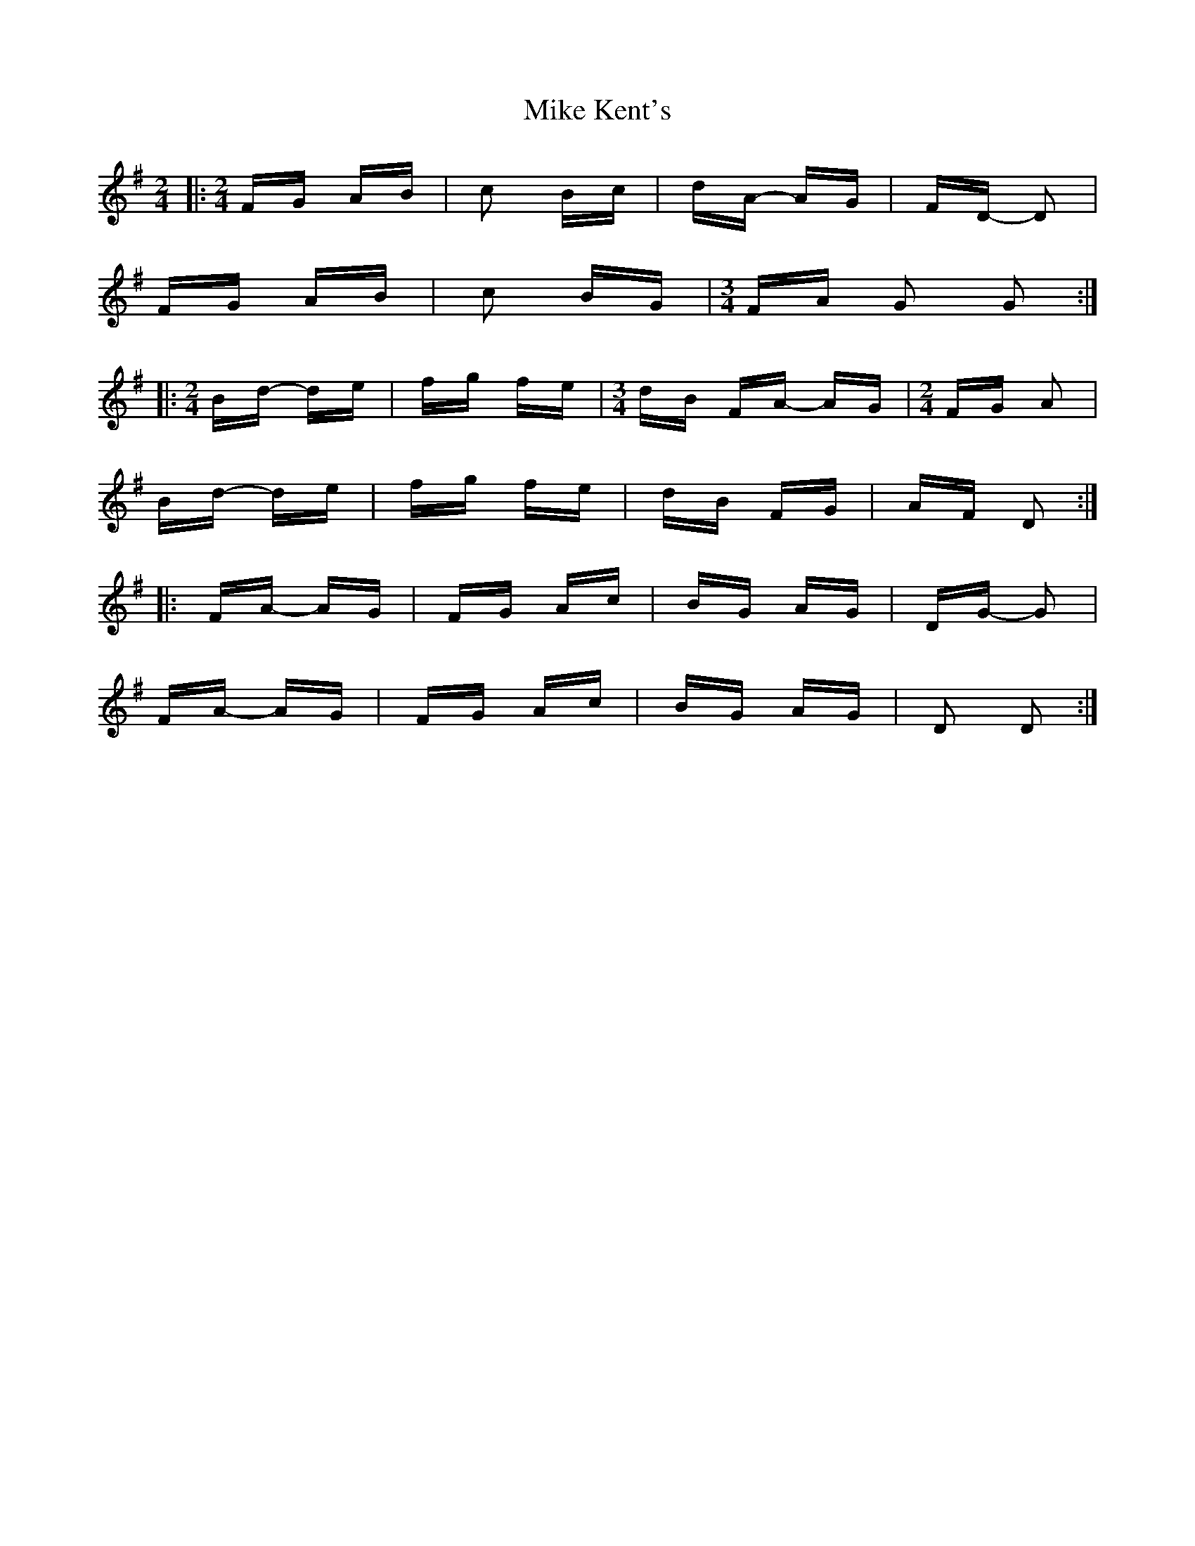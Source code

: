 X: 26715
T: Mike Kent's
R: polka
M: 2/4
K: Gmajor
|:[M:2/4] FG AB|c2 Bc|dA- AG|FD- D2|
FG AB|c2 BG|[M:3/4] FA G2 G2:|
|:[M:2/4] Bd- de|fg fe|[M:3/4] dB FA- AG|[M:2/4] FG A2|
Bd- de|fg fe|dB FG|AF D2:|
|:FA- AG|FG Ac|BG AG|DG- G2|
FA- AG|FG Ac|BG AG|D2 D2:|

